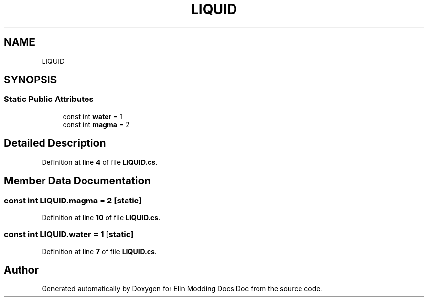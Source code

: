 .TH "LIQUID" 3 "Elin Modding Docs Doc" \" -*- nroff -*-
.ad l
.nh
.SH NAME
LIQUID
.SH SYNOPSIS
.br
.PP
.SS "Static Public Attributes"

.in +1c
.ti -1c
.RI "const int \fBwater\fP = 1"
.br
.ti -1c
.RI "const int \fBmagma\fP = 2"
.br
.in -1c
.SH "Detailed Description"
.PP 
Definition at line \fB4\fP of file \fBLIQUID\&.cs\fP\&.
.SH "Member Data Documentation"
.PP 
.SS "const int LIQUID\&.magma = 2\fR [static]\fP"

.PP
Definition at line \fB10\fP of file \fBLIQUID\&.cs\fP\&.
.SS "const int LIQUID\&.water = 1\fR [static]\fP"

.PP
Definition at line \fB7\fP of file \fBLIQUID\&.cs\fP\&.

.SH "Author"
.PP 
Generated automatically by Doxygen for Elin Modding Docs Doc from the source code\&.
